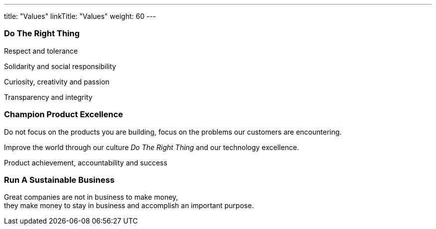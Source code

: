 ---
title: "Values"
linkTitle: "Values"
weight: 60
---

[.text-center]
=== Do The Right Thing

[.text-center]
Respect and tolerance

[.text-center]
Solidarity and social responsibility

[.text-center]
Curiosity, creativity and passion

[.text-center]
Transparency and integrity

[.text-center]
=== Champion Product Excellence

[.text-center]
Do not focus on the products you are building, focus on the problems our customers are encountering.

[.text-center]
Improve the world through our culture _Do The Right Thing_ and our technology excellence.

[.text-center]
Product achievement, accountability and success


[.text-center]
=== Run A Sustainable Business

[.text-center]
Great companies are not in business to make money, +
they make money to stay in business and accomplish an important purpose.
